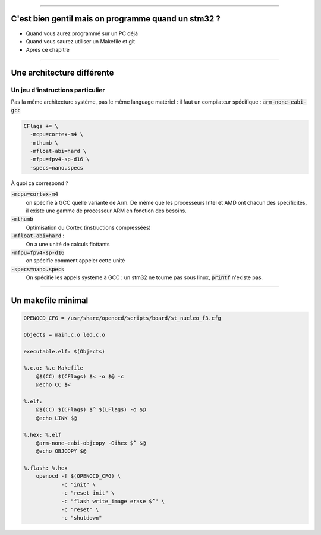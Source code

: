 ----

C'est bien gentil mais on programme quand un stm32 ?
====================================================

* Quand vous aurez programmé sur un PC déjà
* Quand vous saurez utiliser un Makefile et git
* Après ce chapitre

----

Une architecture différente
===========================

Un jeu d'instructions particulier
---------------------------------

Pas la même architecture système, pas le même language matériel : il faut un compilateur
spécifique : :code:`arm-none-eabi-gcc`


.. code:: makefile

    CFlags += \
      -mcpu=cortex-m4 \
      -mthumb \
      -mfloat-abi=hard \
      -mfpu=fpv4-sp-d16 \
      -specs=nano.specs

À quoi ça correspond ?

:code:`-mcpu=cortex-m4`
    on spécifie à GCC quelle variante de Arm. De même que les processeurs Intel et AMD ont chacun
    des spécificités, il existe une gamme de processeur ARM en fonction des besoins.

:code:`-mthumb`
    Optimisation du Cortex (instructions compressées)

:code:`-mfloat-abi=hard` :
    On a une unité de calculs flottants

:code:`-mfpu=fpv4-sp-d16`
    on spécifie comment appeler cette unité

:code:`-specs=nano.specs`
    On spécifie les appels système à GCC : un stm32 ne tourne pas sous linux, :code:`printf` n'existe pas.


----

Un makefile minimal
===================

.. code:: makefile

    OPENOCD_CFG = /usr/share/openocd/scripts/board/st_nucleo_f3.cfg

    Objects = main.c.o led.c.o

    executable.elf: $(Objects)

    %.c.o: %.c Makefile
        @$(CC) $(CFlags) $< -o $@ -c
        @echo CC $<

    %.elf:
        @$(CC) $(CFlags) $^ $(LFlags) -o $@
        @echo LINK $@

    %.hex: %.elf
        @arm-none-eabi-objcopy -Oihex $^ $@
        @echo OBJCOPY $@

    %.flash: %.hex
    	openocd -f $(OPENOCD_CFG) \
    		-c "init" \
    		-c "reset init" \
    		-c "flash write_image erase $^" \
    		-c "reset" \
    		-c "shutdown"
